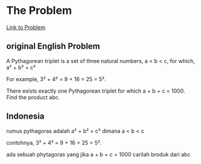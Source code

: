 * The Problem

[[https://projecteuler.net/problem=9][Link to Problem]]

** original English Problem

A Pythagorean triplet is a set of three natural numbers, a < b < c, for which,
a² + b² = c²

For example, 3² + 4² = 9 + 16 = 25 = 5².

There exists exactly one Pythagorean triplet for which a + b + c = 1000.
Find the product abc.

** Indonesia

rumus pythagoras adalah a² + b² = c² dimana a < b < c

contohnya, 3² + 4² = 9 + 16 = 25 = 5².

ada sebuah phytagoras yang jika a + b + c = 1000
carilah broduk dari abc
